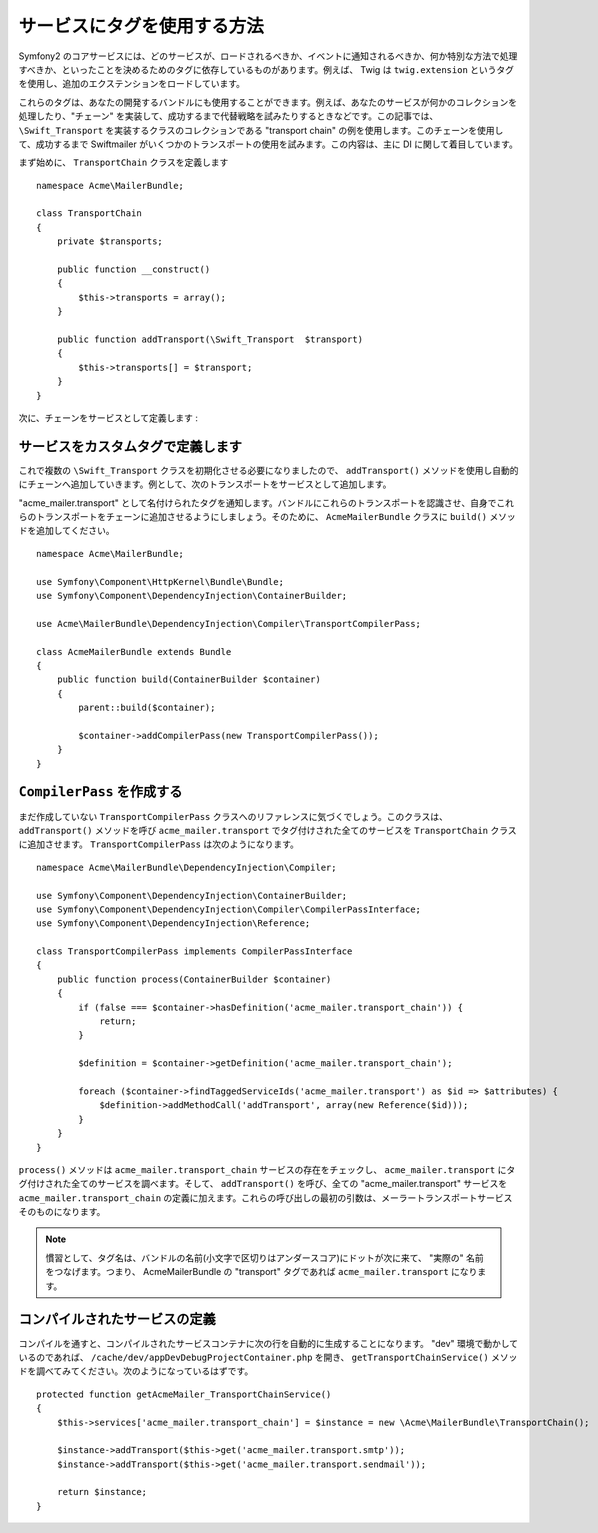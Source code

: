 .. index::
   single: Service Container; Tags

サービスにタグを使用する方法
==================================

Symfony2 のコアサービスには、どのサービスが、ロードされるべきか、イベントに通知されるべきか、何か特別な方法で処理すべきか、といったことを決めるためのタグに依存しているものがあります。例えば、 Twig は ``twig.extension`` というタグを使用し、追加のエクステンションをロードしています。

これらのタグは、あなたの開発するバンドルにも使用することができます。例えば、あなたのサービスが何かのコレクションを処理したり、"チェーン" を実装して、成功するまで代替戦略を試みたりするときなどです。この記事では、 ``\Swift_Transport`` を実装するクラスのコレクションである "transport chain" の例を使用します。このチェーンを使用して、成功するまで Swiftmailer がいくつかのトランスポートの使用を試みます。この内容は、主に DI に関して着目しています。

まず始めに、 ``TransportChain`` クラスを定義します
::

    namespace Acme\MailerBundle;
    
    class TransportChain
    {
        private $transports;
    
        public function __construct()
        {
            $this->transports = array();
        }
    
        public function addTransport(\Swift_Transport  $transport)
        {
            $this->transports[] = $transport;
        }
    }

次に、チェーンをサービスとして定義します
:

.. configuration-block::

    .. code-block:: yaml

        # src/Acme/MailerBundle/Resources/config/services.yml
        parameters:
            acme_mailer.transport_chain.class: Acme\MailerBundle\TransportChain
        
        services:
            acme_mailer.transport_chain:
                class: %acme_mailer.transport_chain.class%

    .. code-block:: xml

        <!-- src/Acme/MailerBundle/Resources/config/services.xml -->

        <parameters>
            <parameter key="acme_mailer.transport_chain.class">Acme\MailerBundle\TransportChain</parameter>
        </parameters>
    
        <services>
            <service id="acme_mailer.transport_chain" class="%acme_mailer.transport_chain.class%" />
        </services>
        
    .. code-block:: php
    
        // src/Acme/MailerBundle/Resources/config/services.php
        use Symfony\Component\DependencyInjection\Definition;
        
        $container->setParameter('acme_mailer.transport_chain.class', 'Acme\MailerBundle\TransportChain');
        
        $container->setDefinition('acme_mailer.transport_chain', new Definition('%acme_mailer.transport_chain.class%'));

サービスをカスタムタグで定義します
---------------------------------

これで複数の ``\Swift_Transport`` クラスを初期化させる必要になりましたので、 ``addTransport()`` メソッドを使用し自動的にチェーンへ追加していきます。例として、次のトランスポートをサービスとして追加します。

.. configuration-block::

    .. code-block:: yaml

        # src/Acme/MailerBundle/Resources/config/services.yml
        services:
            acme_mailer.transport.smtp:
                class: \Swift_SmtpTransport
                arguments:
                    - %mailer_host%
                tags:
                    -  { name: acme_mailer.transport }
            acme_mailer.transport.sendmail:
                class: \Swift_SendmailTransport
                tags:
                    -  { name: acme_mailer.transport }
    
    .. code-block:: xml

        <!-- src/Acme/MailerBundle/Resources/config/services.xml -->
        <service id="acme_mailer.transport.smtp" class="\Swift_SmtpTransport">
            <argument>%mailer_host%</argument>
            <tag name="acme_mailer.transport" />
        </service>
    
        <service id="acme_mailer.transport.sendmail" class="\Swift_SendmailTransport">
            <tag name="acme_mailer.transport" />
        </service>
        
    .. code-block:: php
    
        // src/Acme/MailerBundle/Resources/config/services.php
        use Symfony\Component\DependencyInjection\Definition;
        
        $definitionSmtp = new Definition('\Swift_SmtpTransport', array('%mailer_host%'));
        $definitionSmtp->addTag('acme_mailer.transport');
        $container->setDefinition('acme_mailer.transport.smtp', $definitionSmtp);
        
        $definitionSendmail = new Definition('\Swift_SendmailTransport');
        $definitionSendmail->addTag('acme_mailer.transport');
        $container->setDefinition('acme_mailer.transport.sendmail', $definitionSendmail);

"acme_mailer.transport" として名付けられたタグを通知します。バンドルにこれらのトランスポートを認識させ、自身でこれらのトランスポートをチェーンに追加させるようにしましょう。そのために、 ``AcmeMailerBundle`` クラスに ``build()`` メソッドを追加してください。
::

    namespace Acme\MailerBundle;
    
    use Symfony\Component\HttpKernel\Bundle\Bundle;
    use Symfony\Component\DependencyInjection\ContainerBuilder;
    
    use Acme\MailerBundle\DependencyInjection\Compiler\TransportCompilerPass;
    
    class AcmeMailerBundle extends Bundle
    {
        public function build(ContainerBuilder $container)
        {
            parent::build($container);
    
            $container->addCompilerPass(new TransportCompilerPass());
        }
    }

``CompilerPass`` を作成する
-------------------------

まだ作成していない ``TransportCompilerPass`` クラスへのリファレンスに気づくでしょう。このクラスは、 ``addTransport()`` メソッドを呼び ``acme_mailer.transport`` でタグ付けされた全てのサービスを ``TransportChain`` クラスに追加させます。 ``TransportCompilerPass`` は次のようになります。
::

    namespace Acme\MailerBundle\DependencyInjection\Compiler;
    
    use Symfony\Component\DependencyInjection\ContainerBuilder;
    use Symfony\Component\DependencyInjection\Compiler\CompilerPassInterface;
    use Symfony\Component\DependencyInjection\Reference;
    
    class TransportCompilerPass implements CompilerPassInterface
    {
        public function process(ContainerBuilder $container)
        {
            if (false === $container->hasDefinition('acme_mailer.transport_chain')) {
                return;
            }
    
            $definition = $container->getDefinition('acme_mailer.transport_chain');
    
            foreach ($container->findTaggedServiceIds('acme_mailer.transport') as $id => $attributes) {
                $definition->addMethodCall('addTransport', array(new Reference($id)));
            }
        }
    }

``process()`` メソッドは ``acme_mailer.transport_chain`` サービスの存在をチェックし、 ``acme_mailer.transport`` にタグ付けされた全てのサービスを調べます。そして、 ``addTransport()`` を呼び、全ての "acme_mailer.transport" サービスを ``acme_mailer.transport_chain`` の定義に加えます。これらの呼び出しの最初の引数は、メーラートランスポートサービスそのものになります。

.. note::

    慣習として、タグ名は、バンドルの名前(小文字で区切りはアンダースコア)にドットが次に来て、 "実際の" 名前をつなげます。つまり、 AcmeMailerBundle の "transport" タグであれば ``acme_mailer.transport`` になります。

コンパイルされたサービスの定義
-------------------------------

コンパイルを通すと、コンパイルされたサービスコンテナに次の行を自動的に生成することになります。 "dev" 環境で動かしているのであれば、 ``/cache/dev/appDevDebugProjectContainer.php`` を開き、 ``getTransportChainService()`` メソッドを調べてみてください。次のようになっているはずです。
::

    protected function getAcmeMailer_TransportChainService()
    {
        $this->services['acme_mailer.transport_chain'] = $instance = new \Acme\MailerBundle\TransportChain();

        $instance->addTransport($this->get('acme_mailer.transport.smtp'));
        $instance->addTransport($this->get('acme_mailer.transport.sendmail'));

        return $instance;
    }

.. 2011/12/27 ganchiku 3512e0524ed0b96c3df3277cfa1f39d6c4591e02

